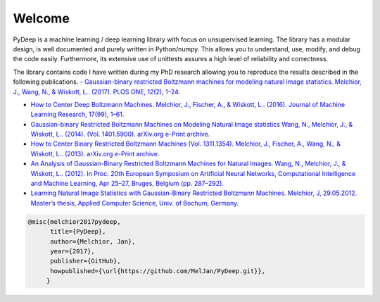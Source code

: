 Welcome
##################################

PyDeep is a machine learning / deep learning library with focus on unsupervised learning.
The library has a modular design, is well documented and  purely written in Python/numpy.
This allows you to understand, use, modify, and debug the code easily. Furthermore,
its extensive use of unittests assures a high level of reliability and correctness.

The library contains code I have written during my PhD research allowing you to reproduce
the results described in the following publications.
- `Gaussian-binary restricted Boltzmann machines for modeling natural image statistics. Melchior, J., Wang, N., & Wiskott, L.. (2017). PLOS ONE, 12(2), 1–24. <http://doi.org/10.1371/journal.pone.0171015>`_

- `How to Center Deep Boltzmann Machines. Melchior, J., Fischer, A., & Wiskott, L.. (2016). Journal of Machine Learning Research, 17(99), 1–61. <http://jmlr.org/papers/v17/14-237.html>`_

- `Gaussian-binary Restricted Boltzmann Machines on Modeling Natural Image statistics Wang, N., Melchior, J., & Wiskott, L.. (2014). (Vol. 1401.5900). arXiv.org e-Print archive. <http://arxiv.org/abs/1401.5900>`_

- `How to Center Binary Restricted Boltzmann Machines (Vol. 1311.1354). Melchior, J., Fischer, A., Wang, N., & Wiskott, L.. (2013). arXiv.org e-Print archive. <http://arxiv.org/pdf/1311.1354.pdf>`_

- `An Analysis of Gaussian-Binary Restricted Boltzmann Machines for Natural Images. Wang, N., Melchior, J., & Wiskott, L.. (2012). In Proc. 20th European Symposium on Artificial Neural Networks, Computational Intelligence and Machine Learning, Apr 25–27, Bruges, Belgium (pp. 287–292). <https://www.ini.rub.de/PEOPLE/wiskott/Reprints/WangMelchiorEtAl-2012a-ProcESANN-RBMImages.pdf>`_

- `Learning Natural Image Statistics with Gaussian-Binary Restricted Boltzmann Machines. Melchior, J, 29.05.2012. Master’s thesis, Applied Computer Science, Univ. of Bochum, Germany. <https://www.ini.rub.de/PEOPLE/wiskott/Reprints/Melchior-2012-MasterThesis-RBMs.pdf>`_

.. code-block:: latex

   @misc{melchior2017pydeep,
         title={PyDeep},
         author={Melchior, Jan},
         year={2017},
         publisher={GitHub},
         howpublished={\url{https://github.com/MelJan/PyDeep.git}},
        }